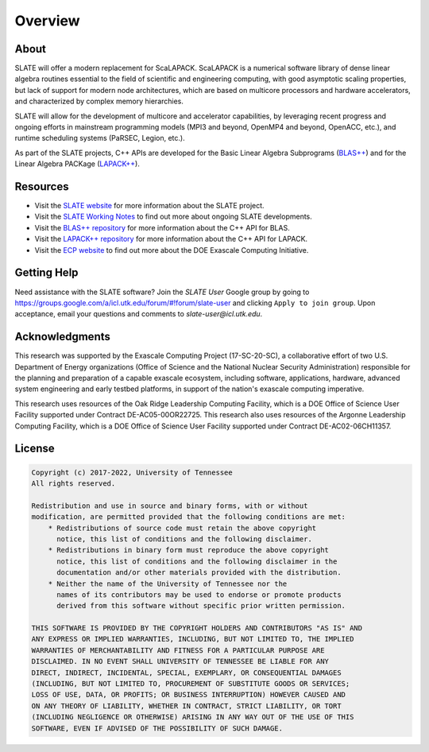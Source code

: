 
Overview
========

About
-----

SLATE will offer a modern replacement for ScaLAPACK.
ScaLAPACK is a numerical software library of dense linear algebra routines
essential to the field of scientific and engineering computing,
with good asymptotic scaling properties, but lack of support for modern node architectures,
which are based on multicore processors and hardware accelerators,
and characterized by complex memory hierarchies.

SLATE will allow for the development of multicore and accelerator capabilities,
by leveraging recent progress and ongoing efforts in mainstream programming models
(MPI3 and beyond, OpenMP4 and beyond, OpenACC, etc.), and runtime scheduling systems
(PaRSEC, Legion, etc.).

As part of the SLATE projects, C++ APIs are developed for the
Basic Linear Algebra Subprograms
(`BLAS++ <https://bitbucket.org/icl/blaspp>`_) and for the Linear Algebra PACKage
(`LAPACK++ <https://bitbucket.org/icl/lapackpp>`_).


Resources
---------

* Visit the `SLATE website <http://icl.utk.edu/slate/>`_ for more information about the SLATE project.
* Visit the `SLATE Working Notes <http://www.icl.utk.edu/publications/series/swans>`_ to find out more about ongoing SLATE developments.
* Visit the `BLAS++ repository <https://bitbucket.org/icl/blaspp>`_ for more information about the C++ API for BLAS.
* Visit the `LAPACK++ repository <https://bitbucket.org/icl/lapackpp>`_ for more information about the C++ API for LAPACK.
* Visit the `ECP website <https://exascaleproject.org>`_ to find out more about the DOE Exascale Computing Initiative.

Getting Help
------------

Need assistance with the SLATE software?
Join the *SLATE User* Google group by going to
https://groups.google.com/a/icl.utk.edu/forum/#!forum/slate-user
and clicking ``Apply to join group``.
Upon acceptance, email your questions and comments to *slate-user@icl.utk.edu*.

Acknowledgments
---------------

This research was supported by the Exascale Computing Project (17-SC-20-SC),
a collaborative effort of two U.S. Department of Energy organizations
(Office of Science and the National Nuclear Security Administration)
responsible for the planning and preparation of a capable exascale ecosystem,
including software, applications, hardware, advanced system engineering
and early testbed platforms, in support of the nation's exascale computing imperative.

This research uses resources of the Oak Ridge Leadership Computing Facility,
which is a DOE Office of Science User Facility supported under Contract DE-AC05-00OR22725.
This research also uses resources of the Argonne Leadership Computing Facility,
which is a DOE Office of Science User Facility supported under Contract DE-AC02-06CH11357.

License
-------

.. code-block:: console

    Copyright (c) 2017-2022, University of Tennessee
    All rights reserved.

    Redistribution and use in source and binary forms, with or without
    modification, are permitted provided that the following conditions are met:
        * Redistributions of source code must retain the above copyright
          notice, this list of conditions and the following disclaimer.
        * Redistributions in binary form must reproduce the above copyright
          notice, this list of conditions and the following disclaimer in the
          documentation and/or other materials provided with the distribution.
        * Neither the name of the University of Tennessee nor the
          names of its contributors may be used to endorse or promote products
          derived from this software without specific prior written permission.

    THIS SOFTWARE IS PROVIDED BY THE COPYRIGHT HOLDERS AND CONTRIBUTORS "AS IS" AND
    ANY EXPRESS OR IMPLIED WARRANTIES, INCLUDING, BUT NOT LIMITED TO, THE IMPLIED
    WARRANTIES OF MERCHANTABILITY AND FITNESS FOR A PARTICULAR PURPOSE ARE
    DISCLAIMED. IN NO EVENT SHALL UNIVERSITY OF TENNESSEE BE LIABLE FOR ANY
    DIRECT, INDIRECT, INCIDENTAL, SPECIAL, EXEMPLARY, OR CONSEQUENTIAL DAMAGES
    (INCLUDING, BUT NOT LIMITED TO, PROCUREMENT OF SUBSTITUTE GOODS OR SERVICES;
    LOSS OF USE, DATA, OR PROFITS; OR BUSINESS INTERRUPTION) HOWEVER CAUSED AND
    ON ANY THEORY OF LIABILITY, WHETHER IN CONTRACT, STRICT LIABILITY, OR TORT
    (INCLUDING NEGLIGENCE OR OTHERWISE) ARISING IN ANY WAY OUT OF THE USE OF THIS
    SOFTWARE, EVEN IF ADVISED OF THE POSSIBILITY OF SUCH DAMAGE.
